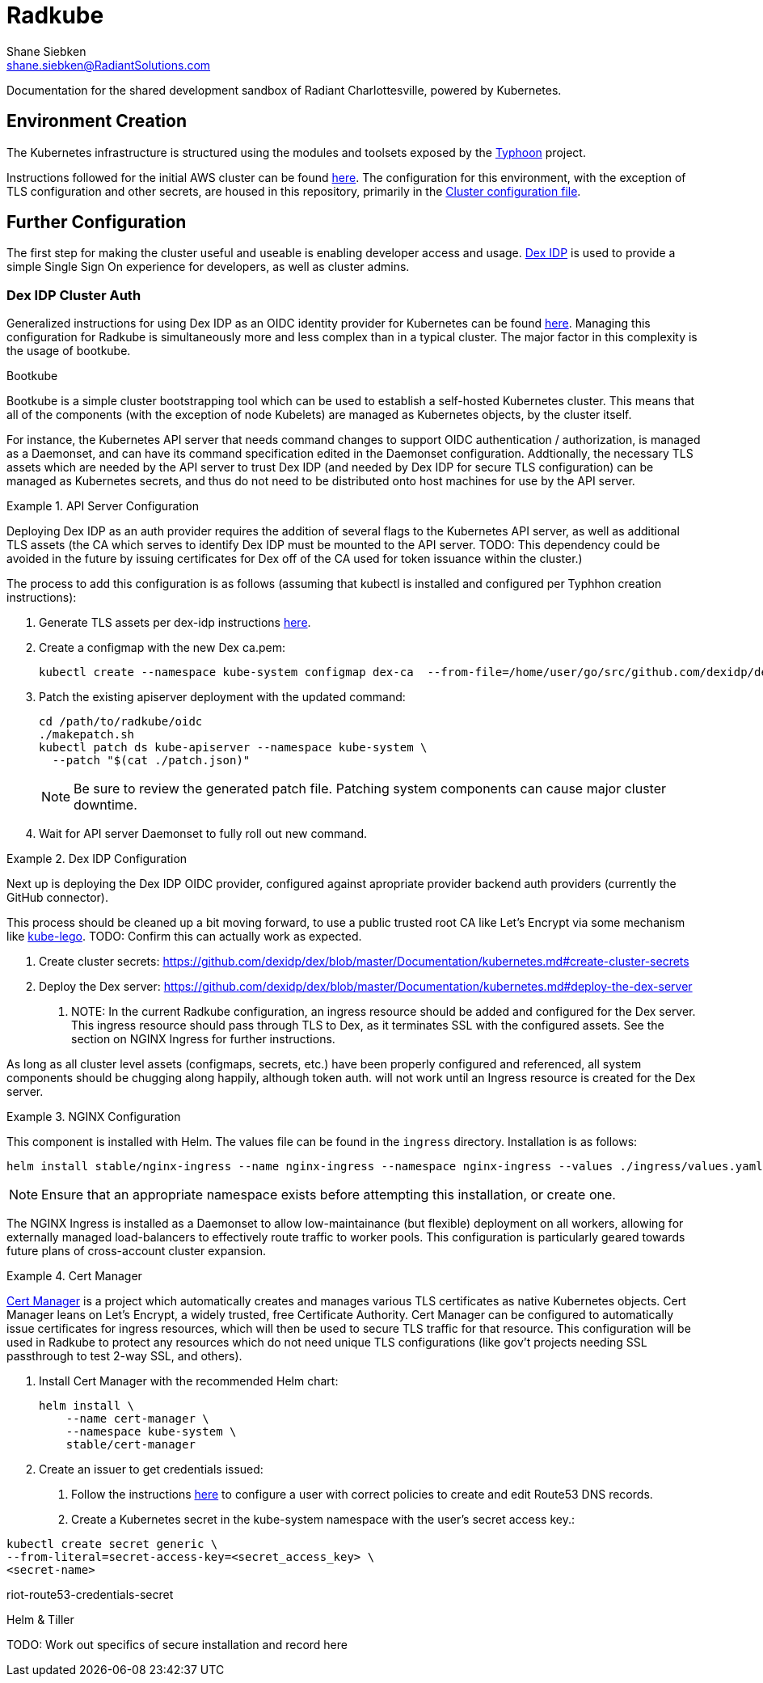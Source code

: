 = Radkube
Shane Siebken <shane.siebken@RadiantSolutions.com>
:source-highlighter: rouge

Documentation for the shared development sandbox of Radiant
Charlottesville, powered by Kubernetes.

== Environment Creation
The Kubernetes infrastructure is structured using the modules
and toolsets exposed by the https://typhoon.psdn.io[Typhoon] project.

Instructions followed for the initial AWS cluster can be found 
https://typhoon.psdn.io/cl/aws/[here]. The configuration for this
environment, with the exception of TLS configuration and other
secrets, are housed in this repository, primarily in the
link:./cluster.tf[Cluster configuration file].

== Further Configuration
The first step for making the cluster useful and useable is enabling
developer access and usage. https://github.com/dexidp/dex[Dex IDP] is
used to provide a simple Single Sign On experience for developers, as
well as cluster admins.

=== Dex IDP Cluster Auth
Generalized instructions for using Dex IDP as an OIDC identity provider
for Kubernetes can be found 
https://github.com/dexidp/dex/blob/master/Documentation/kubernetes.md[here].
Managing this configuration for Radkube is simultaneously more and less complex
than in a typical cluster. The major factor in this complexity is the usage of
bootkube.

.Bootkube
****
Bootkube is a simple cluster bootstrapping tool which can be used to establish a
self-hosted Kubernetes cluster. This means that all of the components (with the
exception of node Kubelets) are managed as Kubernetes objects, by the cluster
itself.
****

For instance, the Kubernetes API server that needs command changes to support
OIDC authentication / authorization, is managed as a Daemonset, and can have
its command specification edited in the Daemonset configuration. Addtionally,
the necessary TLS assets which are needed by the API server to trust Dex IDP
(and needed by Dex IDP for secure TLS configuration) can be managed as Kubernetes
secrets, and thus do not need to be distributed onto host machines for use
by the API server.

.API Server Configuration
[#apiserver]
====
Deploying Dex IDP as an auth provider requires the addition of several flags
to the Kubernetes API server, as well as additional TLS assets (the CA which
serves to identify Dex IDP must be mounted to the API server. TODO: This dependency
could be avoided in the future by issuing certificates for Dex off of the
CA used for token issuance within the cluster.)

The process to add this configuration is as follows (assuming that kubectl is
installed and configured per Typhhon creation instructions):

1. Generate TLS assets per dex-idp instructions
https://github.com/dexidp/dex/blob/master/Documentation/kubernetes.md#generate-tls-assets[here].
2. Create a configmap with the new Dex ca.pem:
+
[source, bash]
----
kubectl create --namespace kube-system configmap dex-ca  --from-file=/home/user/go/src/github.com/dexidp/dex/examples/k8s/ssl/ca.pem`
----
+
3. Patch the existing apiserver deployment with the updated command:
+
[source, bash]
----
cd /path/to/radkube/oidc
./makepatch.sh
kubectl patch ds kube-apiserver --namespace kube-system \
  --patch "$(cat ./patch.json)"
----
+
[NOTE]
======
Be sure to review the generated patch file. Patching system components can cause
major cluster downtime.
======
+
4. Wait for API server Daemonset to fully roll out new command.
====

.Dex IDP Configuration
[#dexidp]
====
Next up is deploying the Dex IDP OIDC provider, configured against apropriate
provider backend auth providers (currently the GitHub connector).

This process should be cleaned up a bit moving forward, to use a public trusted
root CA like Let's Encrypt via some mechanism like 
https://github.com/jetstack/kube-lego[kube-lego]. TODO: Confirm this can actually
work as expected.

1. Create cluster secrets:
https://github.com/dexidp/dex/blob/master/Documentation/kubernetes.md#create-cluster-secrets
2. Deploy the Dex server:
https://github.com/dexidp/dex/blob/master/Documentation/kubernetes.md#deploy-the-dex-server
. NOTE: In the current Radkube configuration, an ingress resource should be added and configured
for the Dex server. This ingress resource should pass through TLS to Dex, as it terminates
SSL with the configured assets. See the section on NGINX Ingress for further instructions.

As long as all cluster level assets (configmaps, secrets, etc.) have been properly configured
and referenced, all system components should be chugging along happily, although token
auth. will not work until an Ingress resource is created for the Dex server.
====

.NGINX Configuration
[#nginx]
====
This component is installed with Helm. The values file can be found in the
`ingress` directory. Installation is as follows:
[source, bash]
----
helm install stable/nginx-ingress --name nginx-ingress --namespace nginx-ingress --values ./ingress/values.yaml
----
[NOTE]
======
Ensure that an appropriate namespace exists before attempting this installation, or create
one.
======
The NGINX Ingress is installed as a Daemonset to allow low-maintainance (but flexible)
deployment on all workers, allowing for externally managed load-balancers to
effectively route traffic to worker pools. This configuration is particularly geared
towards future plans of cross-account cluster expansion.
====

.Cert Manager
[#certManager]
====
https://github.com/jetstack/cert-manager[Cert Manager] is a project which automatically creates and manages
various TLS certificates as native Kubernetes objects. Cert Manager leans on Let's Encrypt,
a widely trusted, free Certificate Authority. Cert Manager can be configured to automatically
issue certificates for ingress resources, which will then be used to secure TLS traffic for that
resource. This configuration will be used in Radkube to protect any resources which do not need
unique TLS configurations (like gov't projects needing SSL passthrough to test 2-way SSL, and others).

1. Install Cert Manager with the recommended Helm chart:
+
[source, bash]
----
helm install \
    --name cert-manager \
    --namespace kube-system \
    stable/cert-manager
----
+
2. Create an issuer to get credentials issued:
. Follow the instructions
https://cert-manager.readthedocs.io/en/latest/reference/issuers/acme/dns01.html#supported-dns01-providers[here]
to configure a user with correct policies to create and edit Route53 DNS records.
. Create a Kubernetes secret in the kube-system namespace with the user's secret access key.:
[source, bash]
----
kubectl create secret generic \
--from-literal=secret-access-key=<secret_access_key> \
<secret-name>
----
riot-route53-credentials-secret
====

.Helm & Tiller
[#helmTiller]

TODO: Work out specifics of secure installation and record here